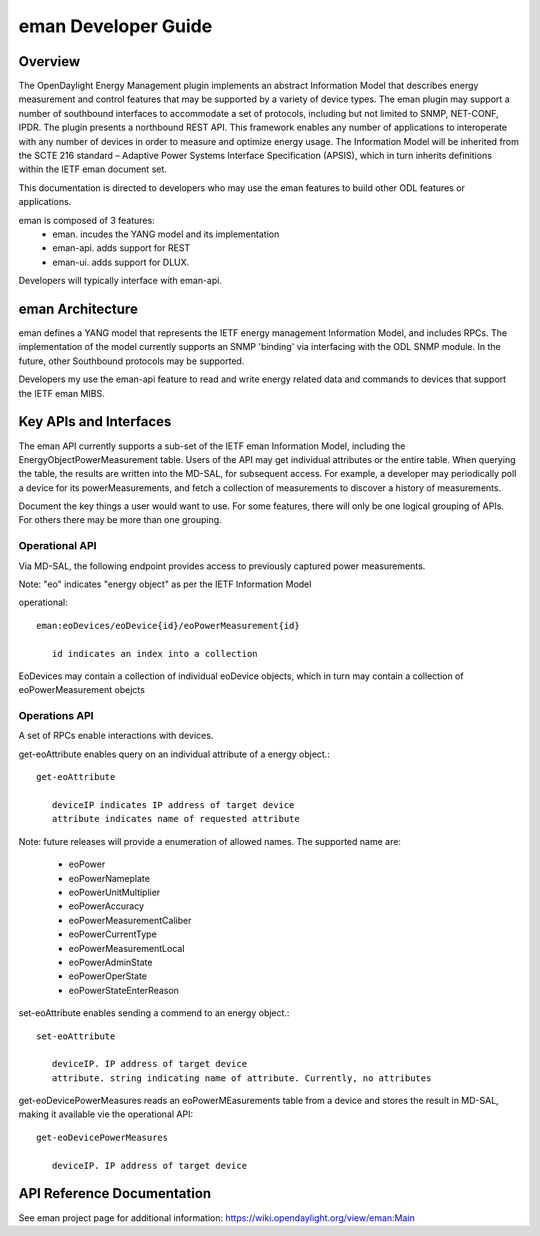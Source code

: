 #########################
eman Developer Guide
#########################

Overview
========

The OpenDaylight Energy Management plugin implements an abstract
Information Model that describes energy measurement and control features
that may be supported by a variety of device types. The eman plugin may
support a number of southbound interfaces to accommodate a set of
protocols, including but not limited to SNMP, NET-CONF, IPDR. The plugin
presents a northbound REST API. This framework enables any number of
applications to interoperate with any number of devices in order to
measure and optimize energy usage. The Information Model will be
inherited from the SCTE 216 standard – Adaptive Power Systems Interface
Specification (APSIS), which in turn inherits definitions within the IETF
eman document set.

This documentation is directed to developers who may use the eman features
to build other ODL features or applications.

eman is composed of 3 features:
    * eman. incudes the YANG model and its implementation
    * eman-api. adds support for REST
    * eman-ui. adds support for DLUX.

Developers will typically interface with eman-api.


eman Architecture
======================

eman defines a YANG model that represents the IETF energy management
Information Model, and includes RPCs. The implementation of the model
currently supports an SNMP 'binding' via interfacing with the ODL SNMP
module. In the future, other Southbound protocols may be supported.

Developers my use the eman-api feature to read and write energy related
data and commands to devices that support the IETF eman MIBS.


Key APIs and Interfaces
=======================

The eman API currently supports a sub-set of the IETF eman Information Model,
including the EnergyObjectPowerMeasurement table. Users of the API may
get individual attributes or the entire table. When querying the table, the
results are written into the MD-SAL, for subsequent access. For example,
a developer may periodically poll a device for its powerMeasurements,
and fetch a collection of measurements to discover a history of measurements.

Document the key things a user would want to use. For some features,
there will only be one logical grouping of APIs. For others there may be
more than one grouping.


Operational API
-----------------

Via MD-SAL, the following endpoint provides access to previously
captured power measurements.

Note: "eo" indicates "energy object" as per the IETF Information Model

operational::

 eman:eoDevices/eoDevice{id}/eoPowerMeasurement{id}

    id indicates an index into a collection

EoDevices may contain a collection of individual eoDevice objects, which
in turn may contain a collection of eoPowerMeasurement obejcts

Operations API
---------------

A set of RPCs enable interactions with devices.

get-eoAttribute enables query on an individual attribute of a energy object.::

 get-eoAttribute 
 
    deviceIP indicates IP address of target device
    attribute indicates name of requested attribute

Note: future releases will provide a enumeration of allowed names. 
The supported name are:

    * eoPower
    * eoPowerNameplate
    * eoPowerUnitMultiplier
    * eoPowerAccuracy
    * eoPowerMeasurementCaliber
    * eoPowerCurrentType
    * eoPowerMeasurementLocal
    * eoPowerAdminState
    * eoPowerOperState
    * eoPowerStateEnterReason

set-eoAttribute enables sending a commend to an energy object.::

 set-eoAttribute 

    deviceIP. IP address of target device
    attribute. string indicating name of attribute. Currently, no attributes

get-eoDevicePowerMeasures reads an eoPowerMEasurements table from a device
and stores the result in MD-SAL, making it available vie the operational API::

 get-eoDevicePowerMeasures

    deviceIP. IP address of target device

API Reference Documentation
===========================

See eman project page for additional information:
https://wiki.opendaylight.org/view/eman:Main
